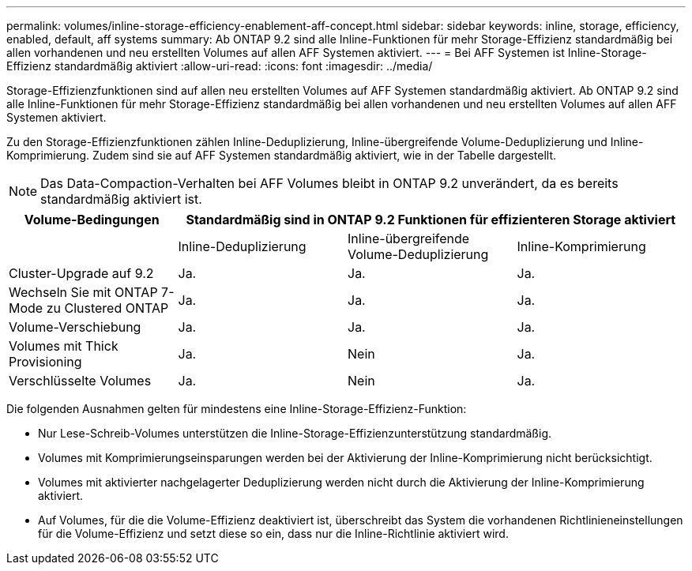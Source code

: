 ---
permalink: volumes/inline-storage-efficiency-enablement-aff-concept.html 
sidebar: sidebar 
keywords: inline, storage, efficiency, enabled, default, aff systems 
summary: Ab ONTAP 9.2 sind alle Inline-Funktionen für mehr Storage-Effizienz standardmäßig bei allen vorhandenen und neu erstellten Volumes auf allen AFF Systemen aktiviert. 
---
= Bei AFF Systemen ist Inline-Storage-Effizienz standardmäßig aktiviert
:allow-uri-read: 
:icons: font
:imagesdir: ../media/


[role="lead"]
Storage-Effizienzfunktionen sind auf allen neu erstellten Volumes auf AFF Systemen standardmäßig aktiviert. Ab ONTAP 9.2 sind alle Inline-Funktionen für mehr Storage-Effizienz standardmäßig bei allen vorhandenen und neu erstellten Volumes auf allen AFF Systemen aktiviert.

Zu den Storage-Effizienzfunktionen zählen Inline-Deduplizierung, Inline-übergreifende Volume-Deduplizierung und Inline-Komprimierung. Zudem sind sie auf AFF Systemen standardmäßig aktiviert, wie in der Tabelle dargestellt.

[NOTE]
====
Das Data-Compaction-Verhalten bei AFF Volumes bleibt in ONTAP 9.2 unverändert, da es bereits standardmäßig aktiviert ist.

====
[cols="4*"]
|===
| Volume-Bedingungen 3+| Standardmäßig sind in ONTAP 9.2 Funktionen für effizienteren Storage aktiviert 


 a| 
 a| 
Inline-Deduplizierung
 a| 
Inline-übergreifende Volume-Deduplizierung
 a| 
Inline-Komprimierung



 a| 
Cluster-Upgrade auf 9.2
 a| 
Ja.
 a| 
Ja.
 a| 
Ja.



 a| 
Wechseln Sie mit ONTAP 7-Mode zu Clustered ONTAP
 a| 
Ja.
 a| 
Ja.
 a| 
Ja.



 a| 
Volume-Verschiebung
 a| 
Ja.
 a| 
Ja.
 a| 
Ja.



 a| 
Volumes mit Thick Provisioning
 a| 
Ja.
 a| 
Nein
 a| 
Ja.



 a| 
Verschlüsselte Volumes
 a| 
Ja.
 a| 
Nein
 a| 
Ja.

|===
Die folgenden Ausnahmen gelten für mindestens eine Inline-Storage-Effizienz-Funktion:

* Nur Lese-Schreib-Volumes unterstützen die Inline-Storage-Effizienzunterstützung standardmäßig.
* Volumes mit Komprimierungseinsparungen werden bei der Aktivierung der Inline-Komprimierung nicht berücksichtigt.
* Volumes mit aktivierter nachgelagerter Deduplizierung werden nicht durch die Aktivierung der Inline-Komprimierung aktiviert.
* Auf Volumes, für die die Volume-Effizienz deaktiviert ist, überschreibt das System die vorhandenen Richtlinieneinstellungen für die Volume-Effizienz und setzt diese so ein, dass nur die Inline-Richtlinie aktiviert wird.

